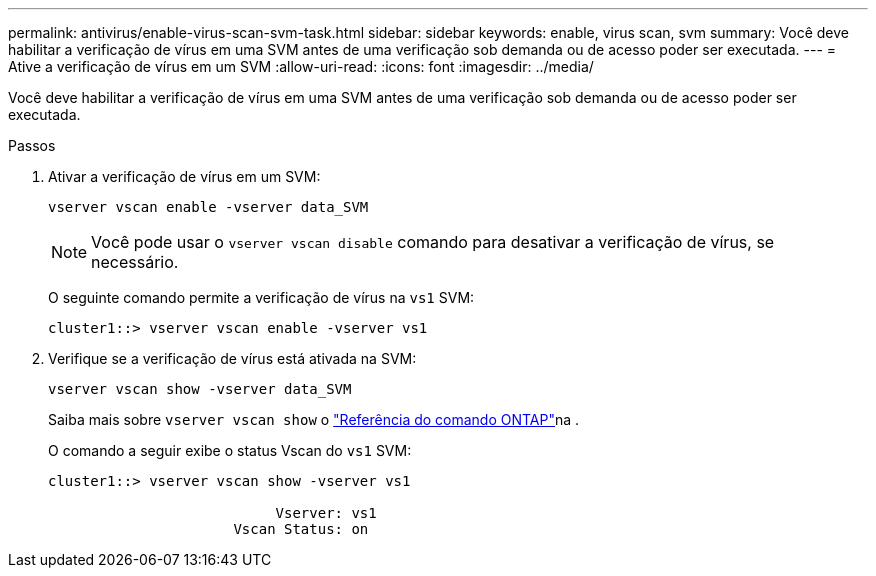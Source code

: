 ---
permalink: antivirus/enable-virus-scan-svm-task.html 
sidebar: sidebar 
keywords: enable, virus scan, svm 
summary: Você deve habilitar a verificação de vírus em uma SVM antes de uma verificação sob demanda ou de acesso poder ser executada. 
---
= Ative a verificação de vírus em um SVM
:allow-uri-read: 
:icons: font
:imagesdir: ../media/


[role="lead"]
Você deve habilitar a verificação de vírus em uma SVM antes de uma verificação sob demanda ou de acesso poder ser executada.

.Passos
. Ativar a verificação de vírus em um SVM:
+
`vserver vscan enable -vserver data_SVM`

+
[NOTE]
====
Você pode usar o `vserver vscan disable` comando para desativar a verificação de vírus, se necessário.

====
+
O seguinte comando permite a verificação de vírus na `vs1` SVM:

+
[listing]
----
cluster1::> vserver vscan enable -vserver vs1
----
. Verifique se a verificação de vírus está ativada na SVM:
+
`vserver vscan show -vserver data_SVM`

+
Saiba mais sobre `vserver vscan show` o link:https://docs.netapp.com/us-en/ontap-cli/vserver-vscan-show.html["Referência do comando ONTAP"^]na .

+
O comando a seguir exibe o status Vscan do `vs1` SVM:

+
[listing]
----
cluster1::> vserver vscan show -vserver vs1

                           Vserver: vs1
                      Vscan Status: on
----

